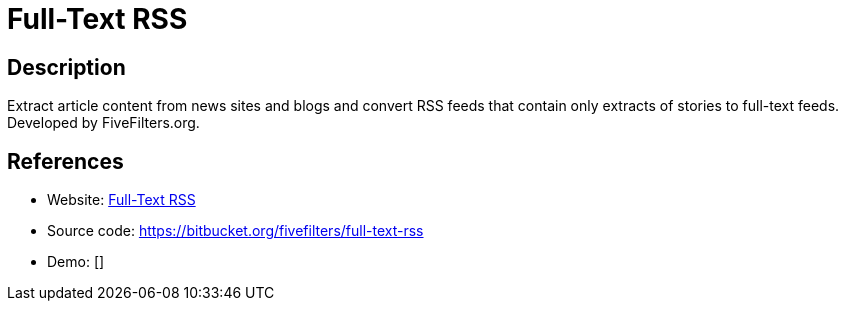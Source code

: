 = Full-Text RSS

:Name:          Full-Text RSS
:Language:      Full-Text RSS
:License:       GPL-3.0
:Topic:         Feed Readers
:Category:      
:Subcategory:   

// END-OF-HEADER. DO NOT MODIFY OR DELETE THIS LINE

== Description

Extract article content from news sites and blogs and convert RSS feeds that contain only extracts of stories to full-text feeds. Developed by FiveFilters.org.

== References

* Website: https://fivefilters.org/content-only[Full-Text RSS]
* Source code: https://bitbucket.org/fivefilters/full-text-rss[https://bitbucket.org/fivefilters/full-text-rss]
* Demo: []
